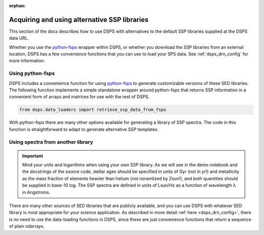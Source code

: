 :orphan:

.. _custom_ssp_libraries:

Acquiring and using alternative SSP libraries
==============================================
This section of the docs describes how to use DSPS with alternatives to the 
default SSP libraries supplied at the DSPS data URL.

Whether you use the `python-fsps <https://dfm.io/python-fsps/current/>`__ wrapper 
within DSPS, or whether you download the SSP libraries from an external location, 
DSPS has a few convenience functions that you can use to load your SPS data.
See :ref:`dsps_drn_config` for more information.


Using python-fsps
----------------------------------

DSPS includes a convenience function for using 
`python-fsps <https://dfm.io/python-fsps/current/>`__
to generate customizable versions of these SED libraries.
The following function implements a simple standalone 
wrapper around python-fsps that returns SSP information 
in a convenient form of arrays and matrices for use with the rest of DSPS.

.. code-block:: Python

    from dsps.data_loaders import retrieve_ssp_data_from_fsps

With python-fsps there are many other options available for 
generating a library of SSP spectra. 
The code in this function is straightforward 
to adapt to generate alternative SSP templates.

Using spectra from another library
----------------------------------

.. Important:: Mind your units and logarithms when using your own SSP library.
    As we will see in the demo notebook and the docstrings of the source code,
    stellar ages should be specified in units of Gyr (not in yr!)
    and metallicity as the mass fraction of elements heavier than helium 
    (not noramlized by Zsun!), and both quantities should be supplied in base-10 log.
    The SSP spectra are defined in units of Lsun/Hz as a function of 
    wavelength λ in Angstroms.

There are many other sources of SED libraries that are publicly available,
and you can use DSPS with whatever SED library is most appropriate for
your science application. As described in more detail :ref:`here <dsps_drn_config>`,
there is no need to use the data-loading functions in DSPS,
since these are just convenience functions that return a sequence of plain ndarrays.